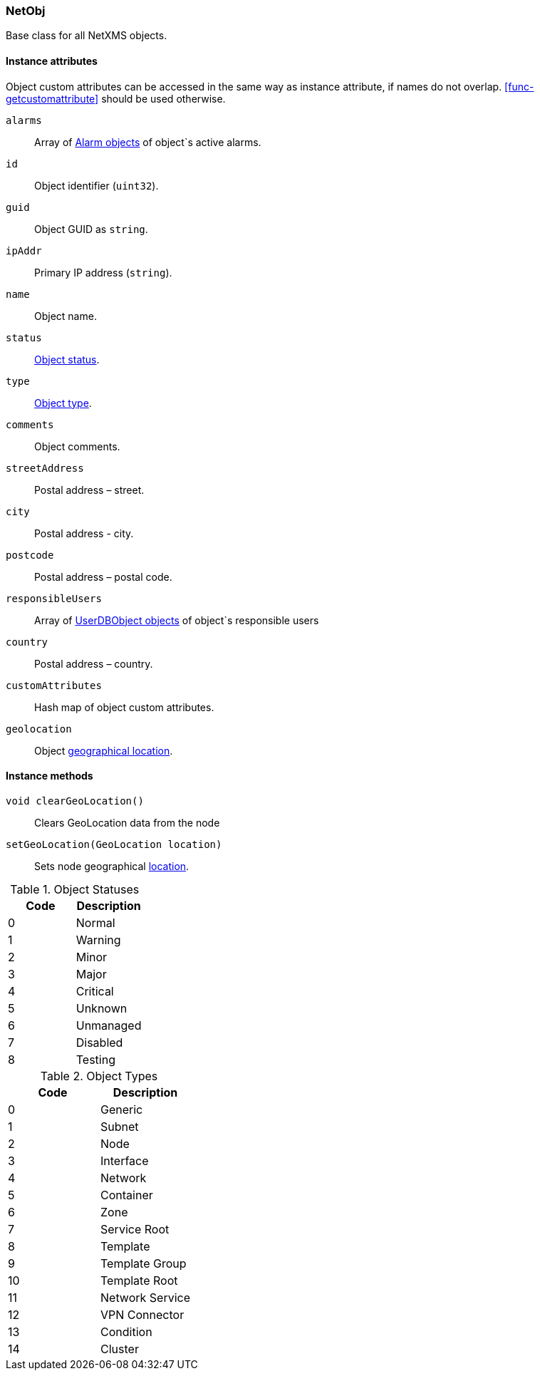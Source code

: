 [[class-netobj]]
=== NetObj

Base class for all NetXMS objects.

==== Instance attributes

Object custom attributes can be accessed in the same way as instance attribute, if names do not overlap. <<func-getcustomattribute>> should be used otherwise.

`alarms`::
Array of <<class-alarm, Alarm objects>> of object`s active alarms.

`id`::
Object identifier (`uint32`).

`guid`::
Object GUID as `string`.

`ipAddr`::
Primary IP address (`string`).

`name`::
Object name.

`status`::
<<enum-object-status,Object status>>.

`type`::
<<enum-object-type,Object type>>.

`comments`::
Object comments.

`streetAddress`::
Postal address – street.

`city`::
Postal address - city.

`postcode`::
Postal address – postal code.

`responsibleUsers`::
Array of <<class-userdb, UserDBObject objects>> of object`s responsible users

`country`::
Postal address – country.

`customAttributes`::
Hash map of object custom attributes.

`geolocation`::
Object <<class-geolocation,geographical location>>.

==== Instance methods

`void clearGeoLocation()`::
Clears GeoLocation data from the node

`setGeoLocation(GeoLocation location)`::
Sets node geographical <<class-geolocation,location>>.

[[enum-object-status]]
.Object Statuses
|===
| Code | Description

| 0
| Normal

| 1
| Warning

| 2
| Minor

| 3
| Major

| 4
| Critical

| 5
| Unknown

| 6
| Unmanaged

| 7
| Disabled

| 8
| Testing

|===

[[enum-object-type]]
.Object Types
|===
| Code | Description

| 0
| Generic

| 1
| Subnet

| 2
| Node

| 3
| Interface

| 4
| Network

| 5
| Container

| 6
| Zone

| 7
| Service Root

| 8
| Template

| 9
| Template Group

| 10
| Template Root

| 11
| Network Service

| 12
| VPN Connector

| 13
| Condition

| 14
| Cluster

|===
